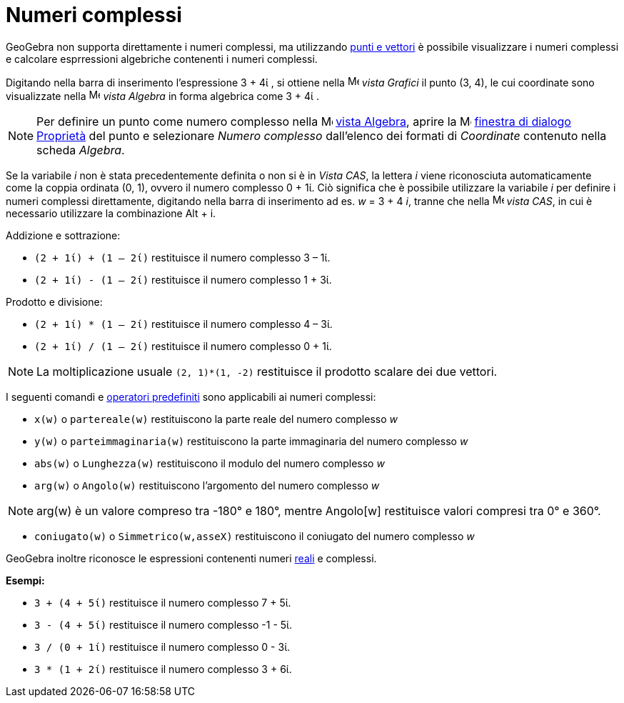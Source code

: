 = Numeri complessi
:page-en: Complex_Numbers
ifdef::env-github[:imagesdir: /it/modules/ROOT/assets/images]

GeoGebra non supporta direttamente i numeri complessi, ma utilizzando xref:/Punti_e_vettori.adoc[punti e vettori] è
possibile visualizzare i numeri complessi e calcolare esprressioni algebriche contenenti i numeri complessi.

[EXAMPLE]
====

Digitando nella barra di inserimento l'espressione 3 + 4ί , si ottiene nella
image:16px-Menu_view_graphics.svg.png[Menu view graphics.svg,width=16,height=16] _vista Grafici_ il punto (3, 4), le cui
coordinate sono visualizzate nella image:16px-Menu_view_algebra.svg.png[Menu view algebra.svg,width=16,height=16] _vista
Algebra_ in forma algebrica come 3 + 4ί .

====

[NOTE]
====

Per definire un punto come numero complesso nella image:16px-Menu_view_algebra.svg.png[Menu view
algebra.svg,width=16,height=16] xref:/Vista_Algebra.adoc[vista Algebra], aprire la
image:16px-Menu-options.svg.png[Menu-options.svg,width=16,height=16] xref:/Finestra_di_dialogo_Proprietà.adoc[finestra
di dialogo Proprietà] del punto e selezionare _Numero complesso_ dall'elenco dei formati di _Coordinate_ contenuto nella
scheda _Algebra_.

====

Se la variabile _i_ non è stata precedentemente definita o non si è in _Vista CAS_, la lettera _i_ viene riconosciuta automaticamente come la coppia ordinata (0, 1), ovvero
il numero complesso 0 + 1ί. Ciò significa che è possibile utilizzare la variabile _i_ per definire i numeri complessi direttamente, digitando nella barra di inserimento ad es. _w_ = 3 + 4 _i_, tranne che nella
image:16px-Menu_view_cas.svg.png[Menu view cas.svg,width=16,height=16] _vista CAS_, in cui è necessario utilizzare la combinazione 
[.kcode]#Alt# + [.kcode]#i#.

[EXAMPLE]
====

Addizione e sottrazione:

* `++(2 + 1ί) + (1 – 2ί)++` restituisce il numero complesso 3 – 1ί.
* `++(2 + 1ί) - (1 – 2ί)++` restituisce il numero complesso 1 + 3ί.

====

[EXAMPLE]
====

Prodotto e divisione:

* `++(2 + 1ί) * (1 – 2ί)++` restituisce il numero complesso 4 – 3ί.
* `++(2 + 1ί) / (1 – 2ί)++` restituisce il numero complesso 0 + 1ί.

====

[NOTE]
====

La moltiplicazione usuale `++(2, 1)*(1, -2)++` restituisce il prodotto scalare dei due vettori.

====

I seguenti comandi e xref:/Funzioni_e_operatori_predefiniti.adoc[operatori predefiniti] sono applicabili ai numeri
complessi:

* `++x(w)++` o `++partereale(w)++` restituiscono la parte reale del numero complesso _w_
* `++y(w)++` o `++parteimmaginaria(w)++` restituiscono la parte immaginaria del numero complesso _w_
* `++abs(w)++` o `++Lunghezza(w)++` restituiscono il modulo del numero complesso _w_
* `++arg(w)++` o `++Angolo(w)++` restituiscono l'argomento del numero complesso _w_

[NOTE]
====

arg(w) è un valore compreso tra -180° e 180°, mentre Angolo[w] restituisce valori compresi tra 0° e 360°.

====

* `++coniugato(w)++` o `++Simmetrico(w,asseX)++` restituiscono il coniugato del numero complesso _w_

GeoGebra inoltre riconosce le espressioni contenenti numeri xref:/Numeri_e_angoli.adoc[reali] e complessi.

[EXAMPLE]
====

*Esempi:*

* `++3 + (4 + 5ί)++` restituisce il numero complesso 7 + 5ί.
* `++3 - (4 + 5ί)++` restituisce il numero complesso -1 - 5ί.
* `++3 / (0 + 1ί)++` restituisce il numero complesso 0 - 3ί.
* `++3 * (1 + 2ί)++` restituisce il numero complesso 3 + 6ί.

====
